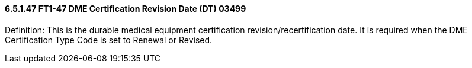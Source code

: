 ==== 6.5.1.47 FT1-47 DME Certification Revision Date (DT) 03499

Definition: This is the durable medical equipment certification revision/recertification date. It is required when the DME Certification Type Code is set to Renewal or Revised.

